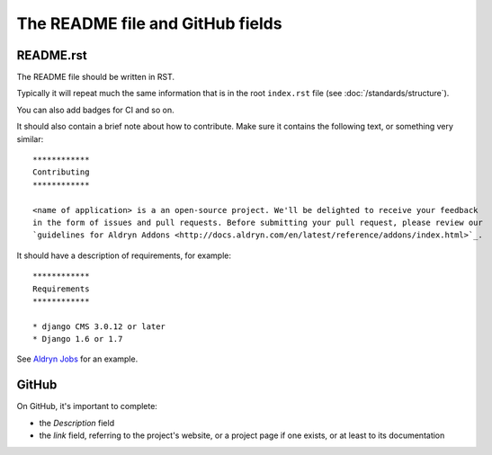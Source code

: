 #################################
The README file and GitHub fields
#################################

**********
README.rst
**********

The README file should be written in RST.

Typically it will repeat much the same information that is in the root ``index.rst`` file (see
:doc:`/standards/structure`).

You can also add badges for CI and so on.

It should also contain a brief note about how to contribute. Make sure it contains the following
text, or something very similar::


    ************
    Contributing
    ************

    <name of application> is a an open-source project. We'll be delighted to receive your feedback
    in the form of issues and pull requests. Before submitting your pull request, please review our
    `guidelines for Aldryn Addons <http://docs.aldryn.com/en/latest/reference/addons/index.html>`_.


It should have a description of requirements, for example::

    ************
    Requirements
    ************

    * django CMS 3.0.12 or later
    * Django 1.6 or 1.7

See `Aldryn Jobs <https://github.com/aldryn/aldryn-jobs/blob/master/README.rst>`_ for an example.


******
GitHub
******

On GitHub, it's important to complete:

* the *Description* field
* the *link* field, referring to the project's website, or a project page if one exists, or at
  least to its documentation
